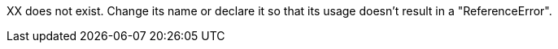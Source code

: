 XX does not exist. Change its name or declare it so that its usage doesn't result in a "ReferenceError".